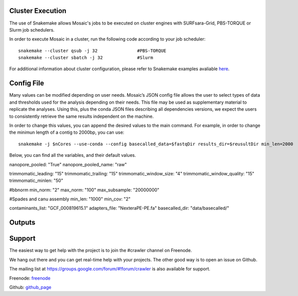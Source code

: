 Cluster Execution
=================

The use of Snakemake allows Mosaic's jobs to be executed on cluster engines with SURFsara-Grid, PBS-TORQUE or Slurm job schedulers.

In order to execute Mosaic in a cluster, run the following code according to your job scheduler::

   snakemake --cluster qsub -j 32		#PBS-TORQUE
   snakemake --cluster sbatch -j 32		#Slurm

For additional information about cluster configuration, please refer to Snakemake examples 
avaliable `here <https://snakemake.readthedocs.io/en/stable/snakefiles/configuration.html#cluster-configuration>`_.



Config File
===========

Many values can be modified depending on user needs. Mosaic’s JSON config file allows the user to select types of data and thresholds used for the analysis depending on their needs. This file may be used as supplementary material to replicate the analyses. Using this, plus the conda JSON files describing all dependencies versions, we expect the users to consistently retrieve the same results independent on the machine. 

In order to change this values, you can append the desired values to the main command. For example, in order to change the minimun length of a contig to 2000bp, you can use::

   snakemake -j $nCores --use-conda --config basecalled_data=$fastqDir results_dir=$reusultDir min_len=2000

Below, you can find all the variables, and their default values.  


==================  ====================  ===========================
  	   Name               Default                Description 
==================  ====================  ===========================
input_dir			"data/00_RAW_DATA"		a
results_dir			"data"					a
operating_system	"linux"					a
forward_tag 		"R1"					a
reverse_tag 		"R2"					a
nanopore_tag 		"nanopore"				a
==================  ====================  ===========================

nanopore_pooled: "True"
nanopore_pooled_name: "raw"

trimmomatic_leading: "15"
trimmomatic_trailing: "15"
trimmomatic_window_size: "4"
trimmomatic_window_quality: "15"
trimmomatic_minlen: "50"

#bbnorm
min_norm: "2" 
max_norm: "100"
max_subsample: "20000000"

#Spades and canu assembly
min_len: "1000"
min_cov: "2"

contaminants_list: "GCF_000819615.1"
adapters_file: "NexteraPE-PE.fa"
basecalled_dir: "data/basecalled/"

Outputs
=======




Support
=======

The easiest way to get help with the project is to join the #crawler
channel on Freenode.

We hang out there and you can get real-time help with your projects.
The other good way is to open an issue on Github.

The mailing list at `https://groups.google.com/forum/#!forum/crawler`_ is also available for support.

Freenode: `freenode`_ 

Github: `github_page`_

.. _https://groups.google.com/forum/#!forum/crawler: https://groups.google.com/forum/#!forum/crawler
.. _freenode: irc://freenode.net
.. _github_page: http://github.com/example/crawler/issues

